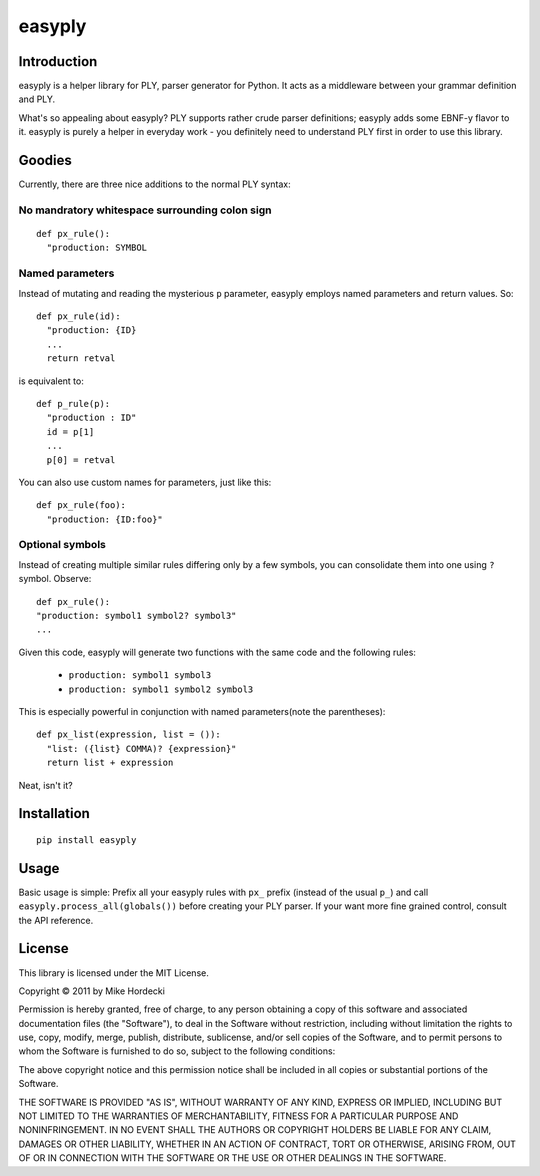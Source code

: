=======
easyply
=======

Introduction
============

easyply is a helper library for PLY, parser generator for Python. It
acts as a middleware between your grammar definition and PLY.

What's so appealing about easyply? PLY supports rather crude parser
definitions; easyply adds some EBNF-y flavor to it. easyply is purely
a helper in everyday work - you definitely need to understand PLY first 
in order to use this library.

Goodies
=======

Currently, there are three nice additions to the normal PLY syntax:

No mandratory whitespace surrounding colon sign
-----------------------------------------------

::

  def px_rule():
    "production: SYMBOL

Named parameters
----------------

Instead of mutating and reading the mysterious ``p`` parameter,
easyply employs named parameters and return values. So::

  def px_rule(id):
    "production: {ID}
    ...
    return retval

is equivalent to::

  def p_rule(p):
    "production : ID"
    id = p[1]
    ...
    p[0] = retval

You can also use custom names for parameters, just like this::

  def px_rule(foo):
    "production: {ID:foo}"

Optional symbols
----------------

Instead of creating multiple similar rules differing only by a few symbols,
you can consolidate them into one using ``?`` symbol. Observe::

  def px_rule():
  "production: symbol1 symbol2? symbol3"
  ...

Given this code, easyply will generate two functions with the
same code and the following rules:

  + ``production: symbol1 symbol3``
  + ``production: symbol1 symbol2 symbol3``

This is especially powerful in conjunction with named parameters(note the parentheses)::

  def px_list(expression, list = ()):
    "list: ({list} COMMA)? {expression}"
    return list + expression

Neat, isn't it?

Installation
============

::
  
  pip install easyply  

Usage
=====

Basic usage is simple: Prefix all your easyply rules with ``px_`` prefix
(instead of the usual ``p_``) and call ``easyply.process_all(globals())``
before creating your PLY parser. If your want more fine grained control,
consult the API reference.

License
=======

This library is licensed under the MIT License.

Copyright © 2011 by Mike Hordecki

Permission is hereby granted, free of charge, to any person obtaining a copy
of this software and associated documentation files (the "Software"), to deal
in the Software without restriction, including without limitation the rights
to use, copy, modify, merge, publish, distribute, sublicense, and/or sell
copies of the Software, and to permit persons to whom the Software is
furnished to do so, subject to the following conditions:

The above copyright notice and this permission notice shall be included in
all copies or substantial portions of the Software.

THE SOFTWARE IS PROVIDED "AS IS", WITHOUT WARRANTY OF ANY KIND, EXPRESS OR
IMPLIED, INCLUDING BUT NOT LIMITED TO THE WARRANTIES OF MERCHANTABILITY,
FITNESS FOR A PARTICULAR PURPOSE AND NONINFRINGEMENT. IN NO EVENT SHALL THE
AUTHORS OR COPYRIGHT HOLDERS BE LIABLE FOR ANY CLAIM, DAMAGES OR OTHER
LIABILITY, WHETHER IN AN ACTION OF CONTRACT, TORT OR OTHERWISE, ARISING FROM,
OUT OF OR IN CONNECTION WITH THE SOFTWARE OR THE USE OR OTHER DEALINGS IN
THE SOFTWARE.


